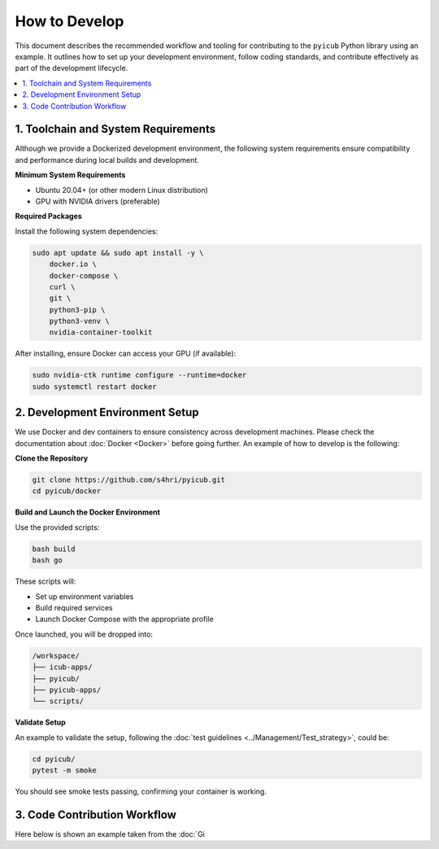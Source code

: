 
How to Develop
=================

This document describes the recommended workflow and tooling for contributing to the ``pyicub`` Python library using an example. It outlines how to set up your development environment, follow coding standards, and contribute effectively as part of the development lifecycle.

.. contents::
   :local:
   :depth: 2

1. Toolchain and System Requirements
------------------------------------

Although we provide a Dockerized development environment, the following system requirements ensure compatibility and performance during local builds and development.

**Minimum System Requirements**

- Ubuntu 20.04+ (or other modern Linux distribution)
- GPU with NVIDIA drivers (preferable)

**Required Packages**

Install the following system dependencies:

.. code-block:: bash

    sudo apt update && sudo apt install -y \
        docker.io \
        docker-compose \
        curl \
        git \
        python3-pip \
        python3-venv \
        nvidia-container-toolkit

After installing, ensure Docker can access your GPU (if available):

.. code-block:: bash

    sudo nvidia-ctk runtime configure --runtime=docker
    sudo systemctl restart docker

2. Development Environment Setup
--------------------------------

We use Docker and dev containers to ensure consistency across development machines. Please check the documentation about :doc:`Docker <Docker>` before going further. An example of how to develop is the following:

**Clone the Repository**

.. code-block:: bash

    git clone https://github.com/s4hri/pyicub.git
    cd pyicub/docker

**Build and Launch the Docker Environment**

Use the provided scripts:

.. code-block:: bash

    bash build
    bash go

These scripts will:

- Set up environment variables
- Build required services
- Launch Docker Compose with the appropriate profile

Once launched, you will be dropped into:

.. code-block:: text

    /workspace/
    ├── icub-apps/
    ├── pyicub/
    ├── pyicub-apps/
    └── scripts/

**Validate Setup**

An example to validate the setup, following the :doc:`test guidelines <../Management/Test_strategy>`, could be:

.. code-block:: bash

    cd pyicub/
    pytest -m smoke

You should see smoke tests passing, confirming your container is working.

3. Code Contribution Workflow
-----------------------------

Here below is shown an example taken from the :doc:`Gi
